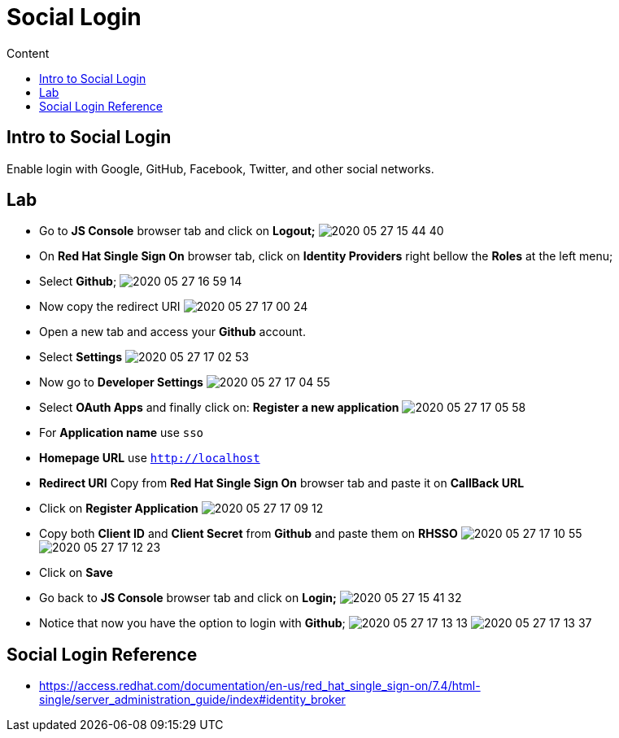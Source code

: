 = Social Login
:imagesdir: images
:toc:
:toc-title: Content
:linkattrs:

== Intro to Social Login

Enable login with Google, GitHub, Facebook, Twitter, and other social networks.

== Lab

* Go to **JS Console** browser tab and click on **Logout;**
image:2020-05-27-15-44-40.png[]
* On **Red Hat Single Sign On** browser tab, click on **Identity Providers** right bellow the **Roles** at the left menu;
* Select *Github*;
image:2020-05-27-16-59-14.png[]
* Now copy the redirect URI
image:2020-05-27-17-00-24.png[]
* Open a new tab and access your *Github* account.
  * Select **Settings** 
image:2020-05-27-17-02-53.png[]
  * Now go to **Developer Settings** 
image:2020-05-27-17-04-55.png[]
  * Select **OAuth Apps** and finally click on: **Register a new application**
image:2020-05-27-17-05-58.png[]
* For *Application name* use `sso`
* *Homepage URL* use `http://localhost`
* *Redirect URI* Copy from **Red Hat Single Sign On** browser tab and paste it on **CallBack URL**
* Click on **Register Application**
image:2020-05-27-17-09-12.png[]
* Copy both **Client ID** and **Client Secret** from *Github* and paste them on *RHSSO*
image:2020-05-27-17-10-55.png[]
image:2020-05-27-17-12-23.png[]
* Click on **Save**
* Go back to **JS Console** browser tab and click on **Login;**
image:2020-05-27-15-41-32.png[]
* Notice that now you have the option to login with *Github*;
image:2020-05-27-17-13-13.png[]
image:2020-05-27-17-13-37.png[]

== Social Login Reference

* https://access.redhat.com/documentation/en-us/red_hat_single_sign-on/7.4/html-single/server_administration_guide/index#identity_broker
